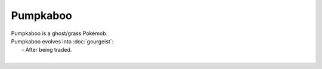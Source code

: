 .. pumpkaboo:

Pumpkaboo
----------

.. image:: ../../_images/pokemobs/gen_6/entity_icon/textures/pumpkaboo.png
    :alt: Pumpkaboo
.. image:: ../../_images/pokemobs/gen_6/entity_icon/textures/pumpkaboos.png
    :alt: Pumpkaboo


| Pumpkaboo is a ghost/grass Pokémob.
| Pumpkaboo evolves into :doc:`gourgeist`:
|  -  After being traded.
| 